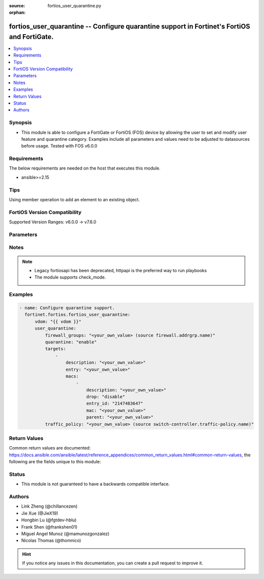 :source: fortios_user_quarantine.py

:orphan:

.. fortios_user_quarantine:

fortios_user_quarantine -- Configure quarantine support in Fortinet's FortiOS and FortiGate.
++++++++++++++++++++++++++++++++++++++++++++++++++++++++++++++++++++++++++++++++++++++++++++

.. versionadded:: 2.0.0

.. contents::
   :local:
   :depth: 1


Synopsis
--------
- This module is able to configure a FortiGate or FortiOS (FOS) device by allowing the user to set and modify user feature and quarantine category. Examples include all parameters and values need to be adjusted to datasources before usage. Tested with FOS v6.0.0



Requirements
------------
The below requirements are needed on the host that executes this module.

- ansible>=2.15


Tips
----
Using member operation to add an element to an existing object.

FortiOS Version Compatibility
-----------------------------
Supported Version Ranges: v6.0.0 -> v7.6.0


Parameters
----------


.. raw:: html

    <ul>
    <li> <span class="li-head">access_token</span> - Token-based authentication. Generated from GUI of Fortigate. <span class="li-normal">type: str</span> <span class="li-required">required: false</span> </li>
    <li> <span class="li-head">enable_log</span> - Enable/Disable logging for task. <span class="li-normal">type: bool</span> <span class="li-required">required: false</span> <span class="li-normal">default: False</span> </li>
    <li> <span class="li-head">vdom</span> - Virtual domain, among those defined previously. A vdom is a virtual instance of the FortiGate that can be configured and used as a different unit. <span class="li-normal">type: str</span> <span class="li-normal">default: root</span> </li>
    <li> <span class="li-head">member_path</span> - Member attribute path to operate on. <span class="li-normal">type: str</span> </li>
    <li> <span class="li-head">member_state</span> - Add or delete a member under specified attribute path. <span class="li-normal">type: str</span> <span class="li-normal">choices: present, absent</span> </li>
    <li> <span class="li-head">user_quarantine</span> - Configure quarantine support. <span class="li-normal">type: dict</span>
 <a id='label0' href="javascript:ContentClick('label1', 'label0');" onmouseover="ContentPreview('label1');" onmouseout="ContentUnpreview('label1');" title="click to collapse or expand..."> more... </a>
 <div id="label1" style="display:none">
 <table border="1">
 <tr>
 <td></td><td colspan="1">Supported Version Ranges</td>
 </tr>
 <tr>
 <td>user_quarantine</td>
 <td><code class="docutils literal notranslate">v6.0.0 -> 7.6.0 </code></td>
 </tr>
 </table>
 </div>
 </li>
        <ul class="ul-self">
        <li> <span class="li-head">firewall_groups</span> - Firewall address group which includes all quarantine MAC address. Source firewall.addrgrp.name. <span class="li-normal">type: str</span>
 <a id='label2' href="javascript:ContentClick('label3', 'label2');" onmouseover="ContentPreview('label3');" onmouseout="ContentUnpreview('label3');" title="click to collapse or expand..."> more... </a>
 <div id="label3" style="display:none">
 <table border="1">
 <tr>
 <td></td>
 <td colspan="1">Supported Version Ranges</td>
 </tr>
 <tr>
 <td>firewall_groups</td>
 <td><code class="docutils literal notranslate">v6.4.0 -> 7.6.0 </code></td>
 </tr>
 </table>
 </div>
 </li>
        <li> <span class="li-head">quarantine</span> - Enable/disable quarantine. <span class="li-normal">type: str</span> <span class="li-normal">choices: enable, disable</span>
 <a id='label4' href="javascript:ContentClick('label5', 'label4');" onmouseover="ContentPreview('label5');" onmouseout="ContentUnpreview('label5');" title="click to collapse or expand..."> more... </a>
 <div id="label5" style="display:none">
 <table border="1">
 <tr>
 <td></td>
 <td colspan="1">Supported Version Ranges</td>
 </tr>
 <tr>
 <td>quarantine</td>
 <td><code class="docutils literal notranslate">v6.0.0 -> 7.6.0 </code></td>
 </tr>
 <tr>
 <td>[enable]</td>
 <td><code class="docutils literal notranslate">v6.0.0 -> 7.6.0</code></td>
 <tr>
 <td>[disable]</td>
 <td><code class="docutils literal notranslate">v6.0.0 -> 7.6.0</code></td>
 </table>
 </div>
 </li>
        <li> <span class="li-head">targets</span> - Quarantine entry to hold multiple MACs. <span class="li-normal">type: list</span> <span style="font-family:'Courier New'" class="li-required">member_path: targets:entry</span>
 <a id='label6' href="javascript:ContentClick('label7', 'label6');" onmouseover="ContentPreview('label7');" onmouseout="ContentUnpreview('label7');" title="click to collapse or expand..."> more... </a>
 <div id="label7" style="display:none">
 <table border="1">
 <tr>
 <td></td><td colspan="1">Supported Version Ranges</td>
 </tr>
 <tr>
 <td>targets</td>
 <td><code class="docutils literal notranslate">v6.0.0 -> 7.6.0 </code></td>
 </tr>
 </table>
 </div>
 </li>
            <ul class="ul-self">
            <li> <span class="li-head">description</span> - Description for the quarantine entry. <span class="li-normal">type: str</span>
 <a id='label8' href="javascript:ContentClick('label9', 'label8');" onmouseover="ContentPreview('label9');" onmouseout="ContentUnpreview('label9');" title="click to collapse or expand..."> more... </a>
 <div id="label9" style="display:none">
 <table border="1">
 <tr>
 <td></td>
 <td colspan="1">Supported Version Ranges</td>
 </tr>
 <tr>
 <td>description</td>
 <td><code class="docutils literal notranslate">v6.0.0 -> 7.6.0 </code></td>
 </tr>
 </table>
 </div>
 </li>
            <li> <span class="li-head">entry</span> - Quarantine entry name. <span class="li-normal">type: str</span> <span class="li-required">required: true</span>
 <a id='label10' href="javascript:ContentClick('label11', 'label10');" onmouseover="ContentPreview('label11');" onmouseout="ContentUnpreview('label11');" title="click to collapse or expand..."> more... </a>
 <div id="label11" style="display:none">
 <table border="1">
 <tr>
 <td></td>
 <td colspan="1">Supported Version Ranges</td>
 </tr>
 <tr>
 <td>entry</td>
 <td><code class="docutils literal notranslate">v6.0.0 -> 7.6.0 </code></td>
 </tr>
 </table>
 </div>
 </li>
            <li> <span class="li-head">macs</span> - Quarantine MACs. <span class="li-normal">type: list</span> <span style="font-family:'Courier New'" class="li-required">member_path: targets:entry/macs:mac</span>
 <a id='label12' href="javascript:ContentClick('label13', 'label12');" onmouseover="ContentPreview('label13');" onmouseout="ContentUnpreview('label13');" title="click to collapse or expand..."> more... </a>
 <div id="label13" style="display:none">
 <table border="1">
 <tr>
 <td></td><td colspan="1">Supported Version Ranges</td>
 </tr>
 <tr>
 <td>macs</td>
 <td><code class="docutils literal notranslate">v6.0.0 -> 7.6.0 </code></td>
 </tr>
 </table>
 </div>
 </li>
                <ul class="ul-self">
                <li> <span class="li-head">description</span> - Description for the quarantine MAC. <span class="li-normal">type: str</span>
 <a id='label14' href="javascript:ContentClick('label15', 'label14');" onmouseover="ContentPreview('label15');" onmouseout="ContentUnpreview('label15');" title="click to collapse or expand..."> more... </a>
 <div id="label15" style="display:none">
 <table border="1">
 <tr>
 <td></td>
 <td colspan="1">Supported Version Ranges</td>
 </tr>
 <tr>
 <td>description</td>
 <td><code class="docutils literal notranslate">v6.0.0 -> 7.6.0 </code></td>
 </tr>
 </table>
 </div>
 </li>
                <li> <span class="li-head">drop</span> - Enable/disable dropping of quarantined device traffic. <span class="li-normal">type: str</span> <span class="li-normal">choices: disable, enable</span>
 <a id='label16' href="javascript:ContentClick('label17', 'label16');" onmouseover="ContentPreview('label17');" onmouseout="ContentUnpreview('label17');" title="click to collapse or expand..."> more... </a>
 <div id="label17" style="display:none">
 <table border="1">
 <tr>
 <td></td>
 <td colspan="1">Supported Version Ranges</td>
 </tr>
 <tr>
 <td>drop</td>
 <td><code class="docutils literal notranslate">v6.4.0 -> 7.6.0 </code></td>
 </tr>
 <tr>
 <td>[disable]</td>
 <td><code class="docutils literal notranslate">v6.4.0 -> 7.6.0</code></td>
 <tr>
 <td>[enable]</td>
 <td><code class="docutils literal notranslate">v6.4.0 -> 7.6.0</code></td>
 </table>
 </div>
 </li>
                <li> <span class="li-head">entry_id</span> - FSW entry id for the quarantine MAC. <span class="li-normal">type: int</span>
 <a id='label18' href="javascript:ContentClick('label19', 'label18');" onmouseover="ContentPreview('label19');" onmouseout="ContentUnpreview('label19');" title="click to collapse or expand..."> more... </a>
 <div id="label19" style="display:none">
 <table border="1">
 <tr>
 <td></td>
 <td colspan="2">Supported Version Ranges</td>
 </tr>
 <tr>
 <td>entry_id</td>
 <td><code class="docutils literal notranslate">v6.0.0 -> v6.0.11 </code></td>
 <td><code class="docutils literal notranslate">v6.2.3 -> v6.2.3 </code></td>
 </tr>
 </table>
 </div>
 </li>
                <li> <span class="li-head">mac</span> - Quarantine MAC. <span class="li-normal">type: str</span> <span class="li-required">required: true</span>
 <a id='label20' href="javascript:ContentClick('label21', 'label20');" onmouseover="ContentPreview('label21');" onmouseout="ContentUnpreview('label21');" title="click to collapse or expand..."> more... </a>
 <div id="label21" style="display:none">
 <table border="1">
 <tr>
 <td></td>
 <td colspan="1">Supported Version Ranges</td>
 </tr>
 <tr>
 <td>mac</td>
 <td><code class="docutils literal notranslate">v6.0.0 -> 7.6.0 </code></td>
 </tr>
 </table>
 </div>
 </li>
                <li> <span class="li-head">parent</span> - Parent entry name. <span class="li-normal">type: str</span>
 <a id='label22' href="javascript:ContentClick('label23', 'label22');" onmouseover="ContentPreview('label23');" onmouseout="ContentUnpreview('label23');" title="click to collapse or expand..."> more... </a>
 <div id="label23" style="display:none">
 <table border="1">
 <tr>
 <td></td>
 <td colspan="2">Supported Version Ranges</td>
 </tr>
 <tr>
 <td>parent</td>
 <td><code class="docutils literal notranslate">v6.0.0 -> v7.0.5 </code></td>
 <td><code class="docutils literal notranslate">v7.2.0 -> v7.2.0 </code></td>
 </tr>
 </table>
 </div>
 </li>
                </ul>
            </ul>
        <li> <span class="li-head">traffic_policy</span> - Traffic policy for quarantined MACs. Source switch-controller.traffic-policy.name. <span class="li-normal">type: str</span>
 <a id='label24' href="javascript:ContentClick('label25', 'label24');" onmouseover="ContentPreview('label25');" onmouseout="ContentUnpreview('label25');" title="click to collapse or expand..."> more... </a>
 <div id="label25" style="display:none">
 <table border="1">
 <tr>
 <td></td>
 <td colspan="1">Supported Version Ranges</td>
 </tr>
 <tr>
 <td>traffic_policy</td>
 <td><code class="docutils literal notranslate">v6.2.0 -> 7.6.0 </code></td>
 </tr>
 </table>
 </div>
 </li>
        </ul>
    </ul>


Notes
-----

.. note::

   - Legacy fortiosapi has been deprecated, httpapi is the preferred way to run playbooks

   - The module supports check_mode.



Examples
--------

.. code-block:: yaml+jinja
    
    - name: Configure quarantine support.
      fortinet.fortios.fortios_user_quarantine:
          vdom: "{{ vdom }}"
          user_quarantine:
              firewall_groups: "<your_own_value> (source firewall.addrgrp.name)"
              quarantine: "enable"
              targets:
                  -
                      description: "<your_own_value>"
                      entry: "<your_own_value>"
                      macs:
                          -
                              description: "<your_own_value>"
                              drop: "disable"
                              entry_id: "2147483647"
                              mac: "<your_own_value>"
                              parent: "<your_own_value>"
              traffic_policy: "<your_own_value> (source switch-controller.traffic-policy.name)"


Return Values
-------------
Common return values are documented: https://docs.ansible.com/ansible/latest/reference_appendices/common_return_values.html#common-return-values, the following are the fields unique to this module:

.. raw:: html

    <ul>

    <li> <span class="li-return">build</span> - Build number of the fortigate image <span class="li-normal">returned: always</span> <span class="li-normal">type: str</span> <span class="li-normal">sample: 1547</span></li>
    <li> <span class="li-return">http_method</span> - Last method used to provision the content into FortiGate <span class="li-normal">returned: always</span> <span class="li-normal">type: str</span> <span class="li-normal">sample: PUT</span></li>
    <li> <span class="li-return">http_status</span> - Last result given by FortiGate on last operation applied <span class="li-normal">returned: always</span> <span class="li-normal">type: str</span> <span class="li-normal">sample: 200</span></li>
    <li> <span class="li-return">mkey</span> - Master key (id) used in the last call to FortiGate <span class="li-normal">returned: success</span> <span class="li-normal">type: str</span> <span class="li-normal">sample: id</span></li>
    <li> <span class="li-return">name</span> - Name of the table used to fulfill the request <span class="li-normal">returned: always</span> <span class="li-normal">type: str</span> <span class="li-normal">sample: urlfilter</span></li>
    <li> <span class="li-return">path</span> - Path of the table used to fulfill the request <span class="li-normal">returned: always</span> <span class="li-normal">type: str</span> <span class="li-normal">sample: webfilter</span></li>
    <li> <span class="li-return">revision</span> - Internal revision number <span class="li-normal">returned: always</span> <span class="li-normal">type: str</span> <span class="li-normal">sample: 17.0.2.10658</span></li>
    <li> <span class="li-return">serial</span> - Serial number of the unit <span class="li-normal">returned: always</span> <span class="li-normal">type: str</span> <span class="li-normal">sample: FGVMEVYYQT3AB5352</span></li>
    <li> <span class="li-return">status</span> - Indication of the operation's result <span class="li-normal">returned: always</span> <span class="li-normal">type: str</span> <span class="li-normal">sample: success</span></li>
    <li> <span class="li-return">vdom</span> - Virtual domain used <span class="li-normal">returned: always</span> <span class="li-normal">type: str</span> <span class="li-normal">sample: root</span></li>
    <li> <span class="li-return">version</span> - Version of the FortiGate <span class="li-normal">returned: always</span> <span class="li-normal">type: str</span> <span class="li-normal">sample: v5.6.3</span></li>
    </ul>

Status
------

- This module is not guaranteed to have a backwards compatible interface.


Authors
-------

- Link Zheng (@chillancezen)
- Jie Xue (@JieX19)
- Hongbin Lu (@fgtdev-hblu)
- Frank Shen (@frankshen01)
- Miguel Angel Munoz (@mamunozgonzalez)
- Nicolas Thomas (@thomnico)


.. hint::
    If you notice any issues in this documentation, you can create a pull request to improve it.
